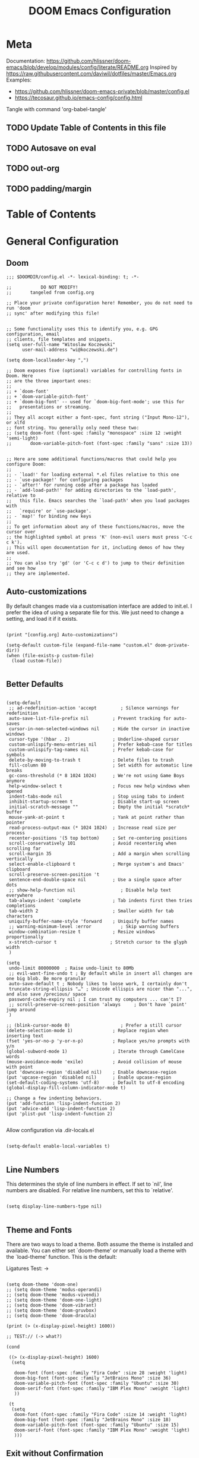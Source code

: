 #+TITLE: DOOM Emacs Configuration
#+PROPERTY: header-args :tangle config.el

* Meta

Documentation: https://github.com/hlissner/doom-emacs/blob/develop/modules/config/literate/README.org
Inspired by https://raw.githubusercontent.com/daviwil/dotfiles/master/Emacs.org
Examples:
- https://github.com/hlissner/doom-emacs-private/blob/master/config.el
- https://tecosaur.github.io/emacs-config/config.html

Tangle with command 'org-babel-tangle'

** TODO Update Table of Contents in this file
** TODO Autosave on eval
** TODO out-org
** TODO padding/margin

* Table of Contents
:PROPERTIES:
:TOC:      :include all :ignore this
:END:
:CONTENTS:
:END:
* General Configuration

** Doom

#+BEGIN_SRC elisp
;;; $DOOMDIR/config.el -*- lexical-binding: t; -*-

;;           DO NOT MODIFY!
;;       tangeled from config.org

;; Place your private configuration here! Remember, you do not need to run 'doom
;; sync' after modifying this file!


;; Some functionality uses this to identify you, e.g. GPG configuration, email
;; clients, file templates and snippets.
(setq user-full-name "Witoslaw Koczewski"
      user-mail-address "wi@koczewski.de")

(setq doom-localleader-key ",")

;; Doom exposes five (optional) variables for controlling fonts in Doom. Here
;; are the three important ones:
;;
;; + `doom-font'
;; + `doom-variable-pitch-font'
;; + `doom-big-font' -- used for `doom-big-font-mode'; use this for
;;   presentations or streaming.
;;
;; They all accept either a font-spec, font string ("Input Mono-12"), or xlfd
;; font string. You generally only need these two:
;; (setq doom-font (font-spec :family "monospace" :size 12 :weight 'semi-light)
;;       doom-variable-pitch-font (font-spec :family "sans" :size 13))


;; Here are some additional functions/macros that could help you configure Doom:
;;
;; - `load!' for loading external *.el files relative to this one
;; - `use-package!' for configuring packages
;; - `after!' for running code after a package has loaded
;; - `add-load-path!' for adding directories to the `load-path', relative to
;;   this file. Emacs searches the `load-path' when you load packages with
;;   `require' or `use-package'.
;; - `map!' for binding new keys
;;
;; To get information about any of these functions/macros, move the cursor over
;; the highlighted symbol at press 'K' (non-evil users must press 'C-c c k').
;; This will open documentation for it, including demos of how they are used.
;;
;; You can also try 'gd' (or 'C-c c d') to jump to their definition and see how
;; they are implemented.
#+END_SRC

** Auto-customizations

By default changes made via a customisation interface are added to init.el.
I prefer the idea of using a separate file for this. We just need to change a
setting, and load it if it exists.

#+BEGIN_SRC elisp

(print "[config.org] Auto-customizations")

(setq-default custom-file (expand-file-name "custom.el" doom-private-dir))
(when (file-exists-p custom-file)
  (load custom-file))

 #+END_SRC

** Better Defaults

#+BEGIN_SRC elisp

(setq-default
 ;; ad-redefinition-action 'accept         ; Silence warnings for redefinition
 auto-save-list-file-prefix nil         ; Prevent tracking for auto-saves
 cursor-in-non-selected-windows nil     ; Hide the cursor in inactive windows
 cursor-type '(hbar . 2)                ; Underline-shaped cursor
 custom-unlispify-menu-entries nil      ; Prefer kebab-case for titles
 custom-unlispify-tag-names nil         ; Prefer kebab-case for symbols
 delete-by-moving-to-trash t            ; Delete files to trash
 fill-column 80                         ; Set width for automatic line breaks
 gc-cons-threshold (* 8 1024 1024)      ; We're not using Game Boys anymore
 help-window-select t                   ; Focus new help windows when opened
 indent-tabs-mode nil                   ; Stop using tabs to indent
 inhibit-startup-screen t               ; Disable start-up screen
 initial-scratch-message ""             ; Empty the initial *scratch* buffer
 mouse-yank-at-point t                  ; Yank at point rather than pointer
 read-process-output-max (* 1024 1024)  ; Increase read size per process
 recenter-positions '(5 top bottom)     ; Set re-centering positions
 scroll-conservatively 101              ; Avoid recentering when scrolling far
 scroll-margin 35                       ; Add a margin when scrolling vertically
 select-enable-clipboard t              ; Merge system's and Emacs' clipboard
 scroll-preserve-screen-position 't
 sentence-end-double-space nil          ; Use a single space after dots
 ;; show-help-function nil                 ; Disable help text everywhere
 tab-always-indent 'complete            ; Tab indents first then tries completions
 tab-width 2                            ; Smaller width for tab characters
 uniquify-buffer-name-style 'forward    ; Uniquify buffer names
 ;; warning-minimum-level :error           ; Skip warning buffers
 window-combination-resize t            ; Resize windows proportionally
 x-stretch-cursor t                    ; Stretch cursor to the glyph width
 )

(setq
 undo-limit 80000000  ; Raise undo-limit to 80Mb
 ;; evil-want-fine-undo t ; By default while in insert all changes are one big blob. Be more granular
 auto-save-default t ; Nobody likes to loose work, I certainly don't
 truncate-string-ellipsis "…" ; Unicode ellispis are nicer than "...", and also save /precious/ space
 password-cache-expiry nil ; I can trust my computers ... can't I?
 ;; scroll-preserve-screen-position 'always     ; Don't have `point' jump around
 )

;; (blink-cursor-mode 0)                   ; Prefer a still cursor
(delete-selection-mode 1)               ; Replace region when inserting text
(fset 'yes-or-no-p 'y-or-n-p)           ; Replace yes/no prompts with y/n
(global-subword-mode 1)                 ; Iterate through CamelCase words
(mouse-avoidance-mode 'exile)           ; Avoid collision of mouse with point
(put 'downcase-region 'disabled nil)    ; Enable downcase-region
(put 'upcase-region 'disabled nil)      ; Enable upcase-region
(set-default-coding-systems 'utf-8)     ; Default to utf-8 encoding
(global-display-fill-column-indicator-mode t)

;; Change a few indenting behaviors.
(put 'add-function 'lisp-indent-function 2)
(put 'advice-add 'lisp-indent-function 2)
(put 'plist-put 'lisp-indent-function 2)

#+END_SRC

Allow configuration via .dir-locals.el

#+BEGIN_SRC elisp

(setq-default enable-local-variables t)

#+END_SRC

** Line Numbers

This determines the style of line numbers in effect. If set to `nil', line
numbers are disabled. For relative line numbers, set this to `relative'.

#+BEGIN_SRC elisp

(setq display-line-numbers-type nil)

#+END_SRC

** Theme and Fonts

There are two ways to load a theme. Both assume the theme is installed and
available. You can either set `doom-theme' or manually load a theme with the
`load-theme' function. This is the default:

Ligatures Test: ->

#+BEGIN_SRC elisp

(setq doom-theme 'doom-one)
;; (setq doom-theme 'modus-operandi)
;; (setq doom-theme 'modus-vivendi)
;; (setq doom-theme 'doom-one-light)
;; (setq doom-theme 'doom-vibrant)
;; (setq doom-theme 'doom-gruvbox)
;; (setq doom-theme 'doom-dracula)

(print (> (x-display-pixel-height) 1600))

;; TEST:// (-> what?)

(cond

 ((> (x-display-pixel-height) 1600)
  (setq

   doom-font (font-spec :family "Fira Code" :size 28 :weight 'light)
   doom-big-font (font-spec :family "JetBrains Mono" :size 36)
   doom-variable-pitch-font (font-spec :family "Ubuntu" :size 30)
   doom-serif-font (font-spec :family "IBM Plex Mono" :weight 'light)
   ))

 (t
  (setq
   doom-font (font-spec :family "Fira Code" :size 14 :weight 'light)
   doom-big-font (font-spec :family "JetBrains Mono" :size 18)
   doom-variable-pitch-font (font-spec :family "Ubuntu" :size 15)
   doom-serif-font (font-spec :family "IBM Plex Mono" :weight 'light)
   )))
#+END_SRC

** Exit without Confirmation

#+BEGIN_SRC elisp

(setq confirm-kill-emacs nil)

#+END_SRC

** Layout

From https://github.com/rougier/nano-emacs/blob/master/nano-layout.el

#+BEGIN_SRC elisp

;; (setq default-frame-alist
;;       (append (list
;; 	           '(min-height . 1)
;;                '(height     . 45)
;; 	           '(min-width  . 1)
;;                '(width      . 81)
;;                '(vertical-scroll-bars . nil)
;;                '(internal-border-width . 24)
;;                '(left-fringe    . 1)
;;                '(right-fringe   . 1)
;;                '(tool-bar-lines . 0)
;;                '(menu-bar-lines . 0))))


;; Vertical window divider
;; (setq window-divider-default-right-width 24)
;; (setq window-divider-default-places 'right-only)
;; (window-divider-mode 1)

#+END_SRC

** Which-key

#+BEGIN_SRC elisp

(setq which-key-idle-delay 0.5)

#+END_SRC

** Parens

#+BEGIN_SRC elisp

(use-package! smartparens
  :config
  (setq sp-autoskip-closing-pair nil) ; does not work :-(
  )


(add-hook 'smartparens-enabled-hook #'smartparens-strict-mode)
(add-hook 'smartparens-enabled-hook #'evil-smartparens-mode)
(add-hook 'smartparens-enabled-hook #'evil-cleverparens-mode)

(map! :map global-map
      :mode evil-cleverparens-mode
      :n "M-l" #'evil-cp->)
(map! :map global-map
      :mode evil-cleverparens-mode
      :n "M-h" #'evil-cp-<)

#+END_SRC

#+RESULTS:

** Keyboard Bindings

*** ESC cancels all

#+begin_src elisp

(global-set-key (kbd "<escape>") 'keyboard-escape-quit)

#+end_src

*** SPC SPC lists commands

#+begin_src elisp

(map! :leader
      :desc "List commands"
      "SPC"  #'execute-extended-command)

#+end_src

*** Navigation

#+BEGIN_SRC elisp

(map! :map global-map
      :n "C-h" #'evil-prev-buffer
      :n "C-l" #'evil-next-buffer
      :n "C-j" #'evil-jump-forward
      :n "C-k" #'evil-jump-backward
      :n "ö" #'evil-avy-goto-char-timer
      )

#+END_SRC

*** Comments

#+begin_src elisp

(map! :map global-map
      :nv ";" #'evilnc-comment-or-uncomment-lines)

#+end_src

*** Files

#+begin_src elisp

(map! :leader
      (:prefix-map ("f" . "file")
       :desc "Save some..." "S" #'save-some-buffers
      ))

#+end_src

** Windows

I find it rather handy to be asked which buffer I want to see after
splitting the window.

#+begin_src elisp

(setq evil-vsplit-window-right t
      evil-split-window-below t)

(defadvice! prompt-for-buffer (&rest _)
  :after '(evil-window-split evil-window-vsplit)
  (consult-buffer))

#+end_src

** Vertico / Embark

#+begin_src elisp

(use-package! embark
  :defer t
  :init
  (map! [remap describe-bindings] #'embark-bindings
        "C-,"               #'embark-act  ; to be moved to :config default if accepted
        (:map minibuffer-local-map
         "C-,"               #'embark-act
         "C-e"               #'embark-export
         :desc "Export to writable buffer" "C-E" #'+vertico/embark-export-write)))

#+end_src

* Evil
** misc

#+begin_src elisp

(setq evil-move-cursor-back nil)
(setq +evil-want-o/O-to-continue-comments nil)

#+end_src

** easy-motion

#+begin_src elisp

(use-package! evil-easymotion
  )

#+end_src
* Projectile

#+begin_src elisp

;; (setq projectile-git-submodule-command "git submodule --quiet foreach 'echo $displaypath' | tr '\\n' '\\0'")
;; (setq projectile-git-command "git ls-files --recurse-submodules")

;; (setq projectile-project-root-functions '(projectile-root-local))
;; (setq projectile-project-root-functions '(projectile-root-top-down))

(setq projectile-sort-order 'recently-active)

#+end_src

* Git (MaGit)

#+begin_src elisp

(print "[config.org] Git")

(map! :localleader
      :mode git-commit-mode
      :n :desc "Commit" "," #'with-editor-finish
      :n :desc "Quit commit" "q" #'with-editor-cancel)

(map! :leader
      (:prefix-map ("g" . "git")
       :desc "Magit status" "s" #'magit-status
       :desc "Magit status here" "S"   #'magit-status-here
       :desc "Git stage hunk" "g"   #'git-gutter:stage-hunk
       :desc "Git stage file" "G"   #'magit-stage-file
      ))
#+end_src

* Org

#+BEGIN_SRC elisp

(setq org-directory "~/org/")

(map! :after org
      :map org-mode-map
      :localleader
      "e" nil
      (:prefix-map ("e" . "edit / eval / export")
       "e" #'eval-last-sexp
       "E" #'org-export-dispatch
       "s" #'org-edit-special
       ))

;; none of these works :-(
(map! :after org
      :map org-src-mode-map
      :localleader
      "," #'org-edit-src-exit)
;; (define-key org-src-mode-map (kbd ", ,") #'org-edit-src-exit)
#+END_SRC

* LSP

- https://emacs-lsp.github.io/lsp-mode/tutorials/how-to-turn-off/

#+BEGIN_SRC elisp

(print "[config.org] LSP")

(use-package! lsp-ui
  :config

  (add-to-list 'lsp-file-watch-ignored-directories "[/\\\\]\\firebase\\'")

  (setq
   lsp-ui-imenu-enable t

   lsp-ui-doc-enable nil
   lsp-ui-doc-show-with-cursor t
   lsp-ui-doc-include-signature t
   lsp-ui-doc-position 'bottom
   ;; lsp-ui-doc-delay 3

   lsp-ui-sideline-enable nil
   lsp-ui-sideline-show-code-actions nil

   lsp-lens-enable t

   lsp-enable-symbol-highlighting t
   lsp-enable-on-type-formatting t
   lsp-enable-indentation t
   lsp-enable-snippet t

   lsp-modeline-diagnostics-enable t
   lsp-file-watch-threshold 10000
   lsp-log-io nil
   )

  (map! :localleader
        :mode lsp-mode
        :n "a" #'lsp-execute-code-action
        :n "=" #'lsp-format-buffer)
  )

(defun lsp-find-session-folder (session file-name) "/p/all-clj")

#+END_SRC

* LISP

#+BEGIN_SRC elisp

(after! lisp-mode
  (modify-syntax-entry ?- "w" lisp-mode-syntax-table))

(map! :localleader
      :map (lisp-mode-map)
      ",a"  #'evil-cp-insert-at-end-of-form
      ",i" 'evil-cp-insert-at-beginning-of-form
      "(" #'sp-wrap-round
      )

#+END_SRC

* Clojure

#+BEGIN_SRC elisp

(print "[config.org] Clojure")

(use-package! clojure-mode
  :config
  (setq
   clojure-ident-style 'align-arguments
   clojure-align-forms-automatically 't
   )
  (modify-syntax-entry ?- "w" clojure-mode-syntax-table)
  )

;; (after! clojure-mode ; in this case the major mode and package named the same thing
;;   (set-ligatures! 'clojure-mode))

(use-package! cider
  :config
  (setq cider-font-lock-reader-conditionals nil)
  (setq cider-auto-inspect-after-eval t)
  (setq cider-save-file-on-load t)
  (map! :localleader
        :map (clojure-mode-map clojurescript-mode-map)
        "ev" #'cider-eval-sexp-at-point
        ",a" 'evil-cp-insert-at-end-of-form
        ",i" 'evil-cp-insert-at-beginning-of-form
        "(" 'sp-wrap-round
        "[" 'sp-wrap-square
        ;; "==" 'lsp-format-buffer
        ))

#+END_SRC
